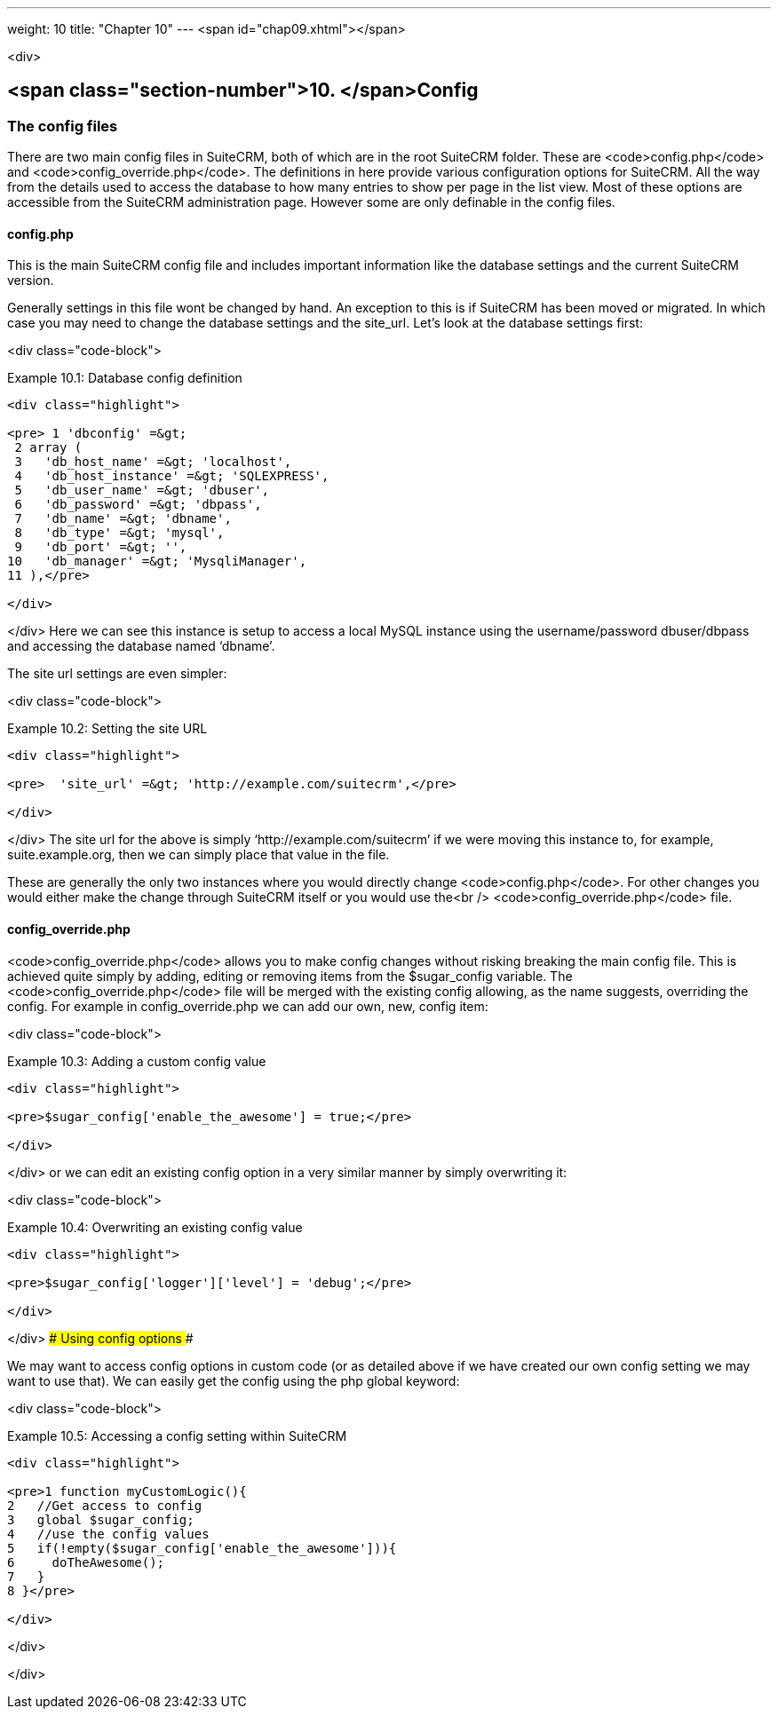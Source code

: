---
weight: 10
title: "Chapter 10"
---
<span id="chap09.xhtml"></span>

<div>

## <span class="section-number">10. </span>Config ##

### The config files ###

There are two main config files in SuiteCRM, both of which are in the root SuiteCRM folder. These are <code>config.php</code> and <code>config_override.php</code>. The definitions in here provide various configuration options for SuiteCRM. All the way from the details used to access the database to how many entries to show per page in the list view. Most of these options are accessible from the SuiteCRM administration page. However some are only definable in the config files.

#### config.php ####

This is the main SuiteCRM config file and includes important information like the database settings and the current SuiteCRM version.

Generally settings in this file wont be changed by hand. An exception to this is if SuiteCRM has been moved or migrated. In which case you may need to change the database settings and the site_url. Let’s look at the database settings first:

<div class="code-block">

Example 10.1: Database config definition


-----

<div class="highlight">

<pre> 1 'dbconfig' =&gt;
 2 array (
 3   'db_host_name' =&gt; 'localhost',
 4   'db_host_instance' =&gt; 'SQLEXPRESS',
 5   'db_user_name' =&gt; 'dbuser',
 6   'db_password' =&gt; 'dbpass',
 7   'db_name' =&gt; 'dbname',
 8   'db_type' =&gt; 'mysql',
 9   'db_port' =&gt; '',
10   'db_manager' =&gt; 'MysqliManager',
11 ),</pre>

</div>

-----


</div>
Here we can see this instance is setup to access a local MySQL instance using the username/password dbuser/dbpass and accessing the database named ‘dbname’.

The site url settings are even simpler:

<div class="code-block">

Example 10.2: Setting the site URL


-----

<div class="highlight">

<pre>  'site_url' =&gt; 'http://example.com/suitecrm',</pre>

</div>

-----


</div>
The site url for the above is simply ‘http://example.com/suitecrm’ if we were moving this instance to, for example, suite.example.org, then we can simply place that value in the file.

These are generally the only two instances where you would directly change <code>config.php</code>. For other changes you would either make the change through SuiteCRM itself or you would use the<br />
<code>config_override.php</code> file.

#### config_override.php ####

<code>config_override.php</code> allows you to make config changes without risking breaking the main config file. This is achieved quite simply by adding, editing or removing items from the $sugar_config variable. The <code>config_override.php</code> file will be merged with the existing config allowing, as the name suggests, overriding the config. For example in config_override.php we can add our own, new, config item:

<div class="code-block">

Example 10.3: Adding a custom config value


-----

<div class="highlight">

<pre>$sugar_config['enable_the_awesome'] = true;</pre>

</div>

-----


</div>
or we can edit an existing config option in a very similar manner by simply overwriting it:

<div class="code-block">

Example 10.4: Overwriting an existing config value


-----

<div class="highlight">

<pre>$sugar_config['logger']['level'] = 'debug';</pre>

</div>

-----


</div>
### Using config options ###

We may want to access config options in custom code (or as detailed above if we have created our own config setting we may want to use that). We can easily get the config using the php global keyword:

<div class="code-block">

Example 10.5: Accessing a config setting within SuiteCRM


-----

<div class="highlight">

<pre>1 function myCustomLogic(){
2   //Get access to config
3   global $sugar_config;
4   //use the config values
5   if(!empty($sugar_config['enable_the_awesome'])){
6     doTheAwesome();
7   }
8 }</pre>

</div>

-----


</div>

</div>
